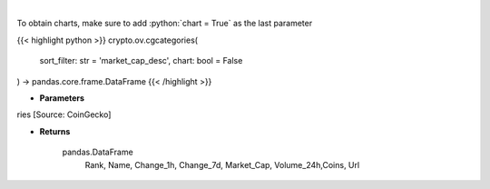 .. role:: python(code)
    :language: python
    :class: highlight

|

.. raw:: html

    <h3>
    > Returns top crypto categories [Source: CoinGecko]

    Returns
    -------
    pandas.DataFrame
       Rank, Name, Change_1h, Change_7d, Market_Cap, Volume_24h,Coins, Url
    </h3>

To obtain charts, make sure to add :python:`chart = True` as the last parameter

{{< highlight python >}}
crypto.ov.cgcategories(
    sort_filter: str = 'market_cap_desc',
    chart: bool = False
) -> pandas.core.frame.DataFrame
{{< /highlight >}}

* **Parameters**

ries [Source: CoinGecko]

    
* **Returns**

    pandas.DataFrame
       Rank, Name, Change_1h, Change_7d, Market_Cap, Volume_24h,Coins, Url
    